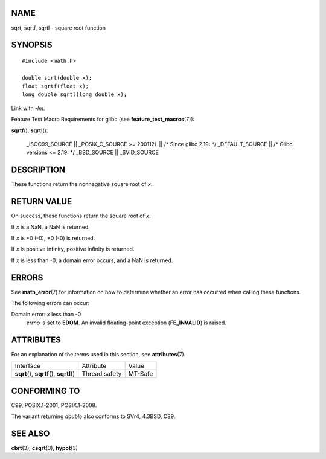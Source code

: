 NAME
====

sqrt, sqrtf, sqrtl - square root function

SYNOPSIS
========

::

   #include <math.h>

   double sqrt(double x);
   float sqrtf(float x);
   long double sqrtl(long double x);

Link with *-lm*.

Feature Test Macro Requirements for glibc (see
**feature_test_macros**\ (7)):

**sqrtf**\ (), **sqrtl**\ ():

   \_ISOC99_SOURCE \|\| \_POSIX_C_SOURCE >= 200112L \|\| /\* Since glibc
   2.19: \*/ \_DEFAULT_SOURCE \|\| /\* Glibc versions <= 2.19: \*/
   \_BSD_SOURCE \|\| \_SVID_SOURCE

DESCRIPTION
===========

These functions return the nonnegative square root of *x*.

RETURN VALUE
============

On success, these functions return the square root of *x*.

If *x* is a NaN, a NaN is returned.

If *x* is +0 (-0), +0 (-0) is returned.

If *x* is positive infinity, positive infinity is returned.

If *x* is less than -0, a domain error occurs, and a NaN is returned.

ERRORS
======

See **math_error**\ (7) for information on how to determine whether an
error has occurred when calling these functions.

The following errors can occur:

Domain error: *x* less than -0
   *errno* is set to **EDOM**. An invalid floating-point exception
   (**FE_INVALID**) is raised.

ATTRIBUTES
==========

For an explanation of the terms used in this section, see
**attributes**\ (7).

========================================== ============= =======
Interface                                  Attribute     Value
**sqrt**\ (), **sqrtf**\ (), **sqrtl**\ () Thread safety MT-Safe
========================================== ============= =======

CONFORMING TO
=============

C99, POSIX.1-2001, POSIX.1-2008.

The variant returning *double* also conforms to SVr4, 4.3BSD, C89.

SEE ALSO
========

**cbrt**\ (3), **csqrt**\ (3), **hypot**\ (3)
